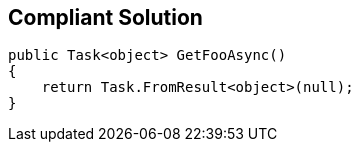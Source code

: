 == Compliant Solution

[source,text]
----
public Task<object> GetFooAsync()
{
    return Task.FromResult<object>(null);
}
----

